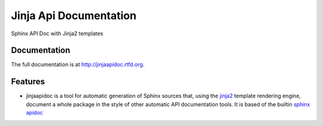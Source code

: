 =========================================================
Jinja Api Documentation
=========================================================

.. image:: http://img.shields.io/pypi/v/jinjaapidoc.png
    :target: https://pypi.python.org/pypi/jinjaapidoc

.. image:: https://travis-ci.org/storax/jinjaapidoc.png?branch=master
    :target: https://travis-ci.org/storax/jinjaapidoc

.. image:: http://img.shields.io/pypi/dm/jinjaapidoc.png
    :target: https://pypi.python.org/pypi/jinjaapidoc

.. image:: https://coveralls.io/repos/storax/jinjaapidoc/badge.png
    :target: https://coveralls.io/r/storax/jinjaapidoc

.. image:: http://img.shields.io/pypi/l/jinjaapidoc.svg
    :target: https://pypi.python.org/pypi/jinjaapidoc




Sphinx API Doc with Jinja2 templates


Documentation
-------------

The full documentation is at http://jinjaapidoc.rtfd.org.


Features
--------

* jinjaapidoc is a tool for automatic generation of Sphinx sources that, using the `jinja2 <http://jinja.pocoo.org/docs/dev/>`_ template rendering engine, document a whole package in the style of other automatic API documentation tools. It is based of the builtin `sphinx apidoc <http://sphinx-doc.org/man/sphinx-apidoc.html>`_
